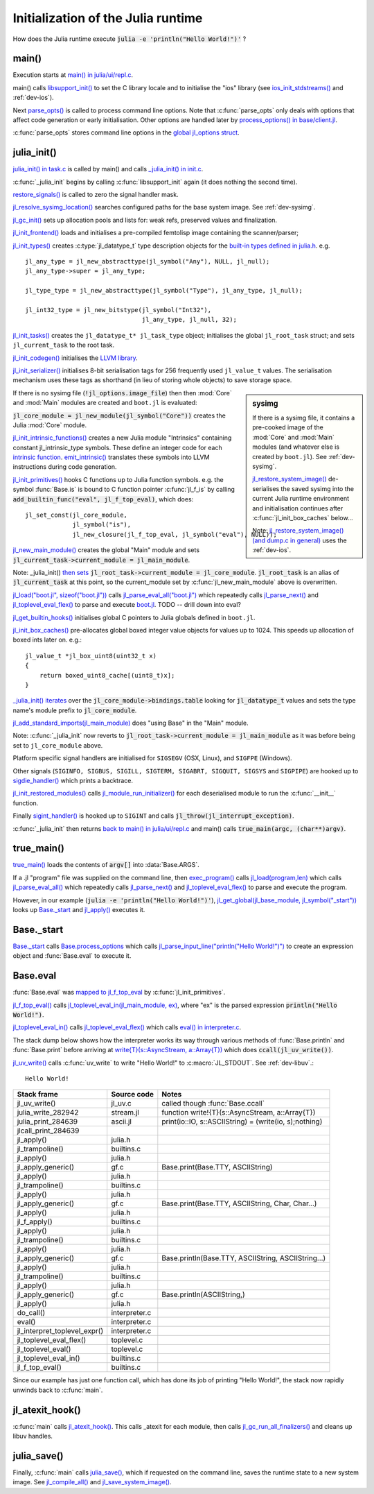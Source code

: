 .. highlight:: c

***********************************
Initialization of the Julia runtime
***********************************

How does the Julia runtime execute :code:`julia -e 'println("Hello World!")'` ?

main()
------

Execution starts at `main() in julia/ui/repl.c
<https://github.com/JuliaLang/julia/blob/master/ui/repl.c>`_.

main() calls `libsupport_init()
<https://github.com/JuliaLang/julia/blob/master/src/support/libsupportinit.c>`_
to set the C library locale and to initialise the "ios" library
(see `ios_init_stdstreams()
<https://github.com/JuliaLang/julia/blob/master/src/support/ios.c>`_
and :ref:`dev-ios`).

Next `parse_opts()
<https://github.com/JuliaLang/julia/blob/master/ui/repl.c>`_
is called to process command line options. Note that :c:func:`parse_opts`
only deals with options that affect code generation or early initialisation. Other
options are handled later by `process_options() in base/client.jl
<https://github.com/JuliaLang/julia/blob/master/base/client.jl>`_.

:c:func:`parse_opts` stores command line options in the `global jl_options
struct
<https://github.com/JuliaLang/julia/blob/master/src/julia.h>`_.


julia_init()
------------


`julia_init() in task.c
<https://github.com/JuliaLang/julia/blob/master/src/task.c>`_ is
called by main() and calls `_julia_init() in init.c
<https://github.com/JuliaLang/julia/blob/master/src/init.c>`_.

:c:func:`_julia_init` begins by calling :c:func:`libsupport_init` again (it does
nothing the second time).

`restore_signals()
<https://github.com/JuliaLang/julia/blob/master/src/signals-unix.c>`_ is
called to zero the signal handler mask.

`jl_resolve_sysimg_location()
<https://github.com/JuliaLang/julia/blob/master/src/init.c>`_ searches
configured paths for the base system image. See :ref:`dev-sysimg`.

`jl_gc_init()
<https://github.com/JuliaLang/julia/blob/master/src/gc.c>`_
sets up allocation pools and lists for: weak refs, preserved values
and finalization.

`jl_init_frontend()
<https://github.com/JuliaLang/julia/blob/master/src/ast.c>`_
loads and initialises a pre-compiled femtolisp image containing
the scanner/parser;

`jl_init_types()
<https://github.com/JuliaLang/julia/blob/master/src/jltypes.c>`_
creates :c:type:`jl_datatype_t` type description objects for the `built-in
types defined in julia.h
<https://github.com/JuliaLang/julia/blob/master/src/julia.h>`_. e.g.
::

    jl_any_type = jl_new_abstracttype(jl_symbol("Any"), NULL, jl_null);
    jl_any_type->super = jl_any_type;

    jl_type_type = jl_new_abstracttype(jl_symbol("Type"), jl_any_type, jl_null);

    jl_int32_type = jl_new_bitstype(jl_symbol("Int32"),
                                    jl_any_type, jl_null, 32);

`jl_init_tasks()
<https://github.com/JuliaLang/julia/blob/master/src/task.c>`_ creates
the ``jl_datatype_t* jl_task_type`` object; initialises the global
``jl_root_task`` struct; and
sets ``jl_current_task`` to the root task.

`jl_init_codegen()
<https://github.com/JuliaLang/julia/blob/master/src/codegen.cpp>`_
initialises the `LLVM library <http://llvm.org>`_.

`jl_init_serializer()
<https://github.com/JuliaLang/julia/blob/master/src/dump.c>`_
initialises 8-bit serialisation tags for 256 frequently used
``jl_value_t`` values. The serialisation mechanism uses these tags as
shorthand (in lieu of storing whole objects) to save storage space.

.. sidebar:: sysimg

    If there is a sysimg file, it contains a pre-cooked image of the :mod:`Core` and :mod:`Main` modules (and whatever else is created by ``boot.jl``). See :ref:`dev-sysimg`.

    `jl_restore_system_image() <https://github.com/JuliaLang/julia/blob/master/src/dump.c>`_ de-serialises the saved sysimg into the current Julia runtime environment and initialisation continues after :c:func:`jl_init_box_caches` below...

    Note: `jl_restore_system_image() (and dump.c in general) <https://github.com/JuliaLang/julia/blob/master/src/dump.c>`_ uses the :ref:`dev-ios`.


If there is no sysimg file (:code:`!jl_options.image_file`) then
then :mod:`Core` and :mod:`Main` modules are created and ``boot.jl`` is evaluated:

:code:`jl_core_module = jl_new_module(jl_symbol("Core"))` creates
the Julia :mod:`Core` module.

`jl_init_intrinsic_functions()
<https://github.com/JuliaLang/julia/blob/master/src/intrinsics.cpp>`_
creates a new Julia module "Intrinsics" containing constant
jl_intrinsic_type symbols. These define an integer code for
each `intrinsic function
<https://github.com/JuliaLang/julia/blob/master/src/intrinsics.cpp>`_.
`emit_intrinsic()
<https://github.com/JuliaLang/julia/blob/master/src/intrinsics.cpp>`_
translates these symbols into LLVM instructions during code generation.

`jl_init_primitives()
<https://github.com/JuliaLang/julia/blob/master/src/builtins.c>`_
hooks C functions up to Julia function symbols. e.g. the symbol
:func:`Base.is` is bound to C function pointer :c:func:`jl_f_is`
by calling :code:`add_builtin_func("eval", jl_f_top_eval)`, which does::

    jl_set_const(jl_core_module,
                 jl_symbol("is"),
                 jl_new_closure(jl_f_top_eval, jl_symbol("eval"), NULL));


`jl_new_main_module()
<https://github.com/JuliaLang/julia/blob/master/src/toplevel.c>`_
creates the global "Main" module and sets
:code:`jl_current_task->current_module = jl_main_module`.

Note: _julia_init() `then sets <https://github.com/JuliaLang/julia/blob/master/src/init.c>`_ :code:`jl_root_task->current_module = jl_core_module`. :code:`jl_root_task` is an alias of :code:`jl_current_task` at this point, so the current_module set by :c:func:`jl_new_main_module` above is overwritten.

`jl_load("boot.jl", sizeof("boot.jl")) <https://github.com/JuliaLang/julia/blob/master/src/init.c>`_ calls `jl_parse_eval_all("boot.jl") <https://github.com/JuliaLang/julia/blob/master/src/toplevel.c>`_ which repeatedly calls `jl_parse_next() <https://github.com/JuliaLang/julia/blob/master/src/ast.c>`_ and `jl_toplevel_eval_flex() <https://github.com/JuliaLang/julia/blob/master/src/toplevel.c>`_ to parse and execute `boot.jl <https://github.com/JuliaLang/julia/blob/master/base/boot.jl>`_. TODO -- drill down into eval?

`jl_get_builtin_hooks() <https://github.com/JuliaLang/julia/blob/master/src/init.c>`_ initialises global C pointers to Julia globals defined in ``boot.jl``.


`jl_init_box_caches() <https://github.com/JuliaLang/julia/blob/master/src/alloc.c>`_ pre-allocates global boxed integer value objects for values up to 1024. This speeds up allocation of boxed ints later on. e.g.::

    jl_value_t *jl_box_uint8(uint32_t x)
    {
        return boxed_uint8_cache[(uint8_t)x];
    }

`_julia_init() iterates <https://github.com/JuliaLang/julia/blob/master/src/init.c>`_ over the :code:`jl_core_module->bindings.table` looking for :code:`jl_datatype_t` values and sets the type name's module prefix to :code:`jl_core_module`.

`jl_add_standard_imports(jl_main_module) <https://github.com/JuliaLang/julia/blob/master/src/toplevel.c>`_ does "using Base" in the "Main" module.

Note: :c:func:`_julia_init` now reverts to :code:`jl_root_task->current_module = jl_main_module` as it was before being set to ``jl_core_module`` above.

Platform specific signal handlers are initialised for ``SIGSEGV`` (OSX, Linux), and ``SIGFPE`` (Windows).

Other signals (``SIGINFO, SIGBUS, SIGILL, SIGTERM, SIGABRT, SIGQUIT, SIGSYS`` and ``SIGPIPE``) are hooked up to `sigdie_handler() <https://github.com/JuliaLang/julia/blob/master/src/signals-unix.c>`_ which prints a backtrace.

`jl_init_restored_modules() <https://github.com/JuliaLang/julia/blob/master/src/dump.c>`_ calls `jl_module_run_initializer() <https://github.com/JuliaLang/julia/blob/master/src/module.c>`_ for each deserialised module to run the :c:func:`__init__` function.

Finally `sigint_handler() <https://github.com/JuliaLang/julia/blob/master/src/signals-unix.c>`_ is hooked up to ``SIGINT`` and calls :code:`jl_throw(jl_interrupt_exception)`.

:c:func:`_julia_init` then returns `back to main() in julia/ui/repl.c
<https://github.com/JuliaLang/julia/blob/master/ui/repl.c>`_ and main() calls :code:`true_main(argc, (char**)argv)`.

true_main()
-----------

`true_main() <https://github.com/JuliaLang/julia/blob/master/ui/repl.c>`_ loads the contents of :code:`argv[]` into :data:`Base.ARGS`.

If a .jl "program" file was supplied on the command line, then `exec_program() <https://github.com/JuliaLang/julia/blob/master/ui/repl.c>`_ calls `jl_load(program,len) <https://github.com/JuliaLang/julia/blob/master/src/toplevel.c>`_ which calls `jl_parse_eval_all() <https://github.com/JuliaLang/julia/blob/master/src/toplevel.c>`_ which repeatedly calls `jl_parse_next() <https://github.com/JuliaLang/julia/blob/master/src/ast.c>`_ and `jl_toplevel_eval_flex() <https://github.com/JuliaLang/julia/blob/master/src/toplevel.c>`_ to parse and execute the program.

However, in our example (:code:`julia -e 'println("Hello World!")'`), `jl_get_global(jl_base_module, jl_symbol("_start")) <https://github.com/JuliaLang/julia/blob/master/src/module.c>`_ looks up `Base._start <https://github.com/JuliaLang/julia/blob/master/base/client.jl>`_ and `jl_apply() <https://github.com/JuliaLang/julia/blob/master/src/julia.h>`_ executes it.


Base._start
-----------

`Base._start <https://github.com/JuliaLang/julia/blob/master/base/client.jl>`_ calls `Base.process_options <https://github.com/JuliaLang/julia/blob/master/base/client.jl>`_ which calls `jl_parse_input_line("println(\"Hello World!\")") <https://github.com/JuliaLang/julia/blob/master/src/ast.c>`_ to create an expression object and :func:`Base.eval` to execute it.


Base.eval
---------

:func:`Base.eval` was `mapped to jl_f_top_eval <https://github.com/JuliaLang/julia/blob/master/src/builtins.c>`_ by :c:func:`jl_init_primitives`.

`jl_f_top_eval() <https://github.com/JuliaLang/julia/blob/master/src/builtins.c>`_ calls `jl_toplevel_eval_in(jl_main_module, ex) <https://github.com/JuliaLang/julia/blob/master/src/builtins.c>`_, where "ex" is the parsed expression :code:`println("Hello World!")`.

`jl_toplevel_eval_in() <https://github.com/JuliaLang/julia/blob/master/src/builtins.c>`_ calls `jl_toplevel_eval_flex() <https://github.com/JuliaLang/julia/blob/master/src/toplevel.c>`_ which calls `eval() in interpreter.c <https://github.com/JuliaLang/julia/blob/master/src/interpreter.c>`_.

The stack dump below shows how the interpreter works its way through various methods of :func:`Base.println` and :func:`Base.print` before arriving at `write{T}(s::AsyncStream, a::Array{T}) <https://github.com/JuliaLang/julia/blob/master/base/stream.jl>`_  which does :code:`ccall(jl_uv_write())`.

`jl_uv_write() <https://github.com/JuliaLang/julia/blob/master/src/jl_uv.c>`_
calls :c:func:`uv_write` to write "Hello World!" to :c:macro:`JL_STDOUT`. See :ref:`dev-libuv`.::

    Hello World!


============================  =================  ===============================================
Stack frame                   Source code        Notes
============================  =================  ===============================================
jl_uv_write()                 jl_uv.c            called though :func:`Base.ccall`
julia_write_282942            stream.jl          function write!{T}(s::AsyncStream, a::Array{T})
julia_print_284639            ascii.jl           print(io::IO, s::ASCIIString) = (write(io, s);nothing)
jlcall_print_284639
jl_apply()                    julia.h
jl_trampoline()               builtins.c
jl_apply()                    julia.h
jl_apply_generic()            gf.c               Base.print(Base.TTY, ASCIIString)
jl_apply()                    julia.h
jl_trampoline()               builtins.c
jl_apply()                    julia.h
jl_apply_generic()            gf.c               Base.print(Base.TTY, ASCIIString, Char, Char...)
jl_apply()                    julia.h
jl_f_apply()                  builtins.c
jl_apply()                    julia.h
jl_trampoline()               builtins.c
jl_apply()                    julia.h
jl_apply_generic()            gf.c               Base.println(Base.TTY, ASCIIString, ASCIIString...)
jl_apply()                    julia.h
jl_trampoline()               builtins.c
jl_apply()                    julia.h
jl_apply_generic()            gf.c               Base.println(ASCIIString,)
jl_apply()                    julia.h
do_call()                     interpreter.c
eval()                        interpreter.c
jl_interpret_toplevel_expr()  interpreter.c
jl_toplevel_eval_flex()       toplevel.c
jl_toplevel_eval()            toplevel.c
jl_toplevel_eval_in()         builtins.c
jl_f_top_eval()               builtins.c
============================  =================  ===============================================

Since our example has just one function call, which has done its
job of printing "Hello World!", the stack now rapidly unwinds back to :c:func:`main`.

jl_atexit_hook()
----------------

:c:func:`main` calls `jl_atexit_hook()
<https://github.com/JuliaLang/julia/blob/master/src/init.c>`_. This
calls _atexit for each module, then calls `jl_gc_run_all_finalizers()
<https://github.com/JuliaLang/julia/blob/master/src/gc.c>`_
and cleans up libuv handles.


julia_save()
------------

Finally, :c:func:`main` calls `julia_save() <https://github.com/JuliaLang/julia/blob/master/src/init.c>`_, which if requested on the command line, saves the runtime state to a new system image. See `jl_compile_all() <https://github.com/JuliaLang/julia/blob/master/src/gf.c>`_ and `jl_save_system_image() <https://github.com/JuliaLang/julia/blob/master/src/dump.c>`_.
